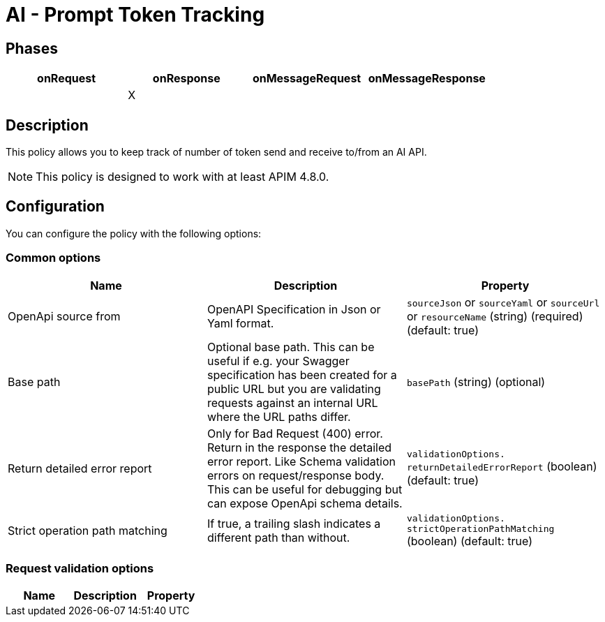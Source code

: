 = AI - Prompt Token Tracking

== Phases

[cols="4*", options="header"]
|===
^|onRequest
^|onResponse
^|onMessageRequest
^|onMessageResponse

^.^|
^.^| X
^.^|
^.^|
|===

== Description

This policy allows you to keep track of number of token send and receive to/from an AI API.

NOTE: This policy is designed to work with at least APIM 4.8.0.

== Configuration

You can configure the policy with the following options:

=== Common options
[cols="3*", options=header]
|===
^| Name
^| Description
^| Property

.^| OpenApi source from
.^| OpenAPI Specification in Json or Yaml format.
^.^| `sourceJson` or `sourceYaml` or `sourceUrl` or `resourceName`  (string) (required) (default: true)

.^| Base path
.^| Optional base path. This can be useful if e.g. your Swagger specification has been created for a public URL but you are validating requests against an internal URL where the URL paths differ.
^.^| `basePath` (string) (optional)

.^| Return detailed error report
.^| Only for Bad Request (400) error. Return in the response the detailed error report. Like Schema validation errors on request/response body. This can be useful for debugging but can expose OpenApi schema details.
^.^| `validationOptions. returnDetailedErrorReport` (boolean) (default: true)

.^| Strict operation path matching
.^| If true, a trailing slash indicates a different path than without.
^.^| `validationOptions. strictOperationPathMatching` (boolean) (default: true)
|===

=== Request validation options

[cols="3*", options=header]
|===
^| Name
^| Description
^| Property

|===
